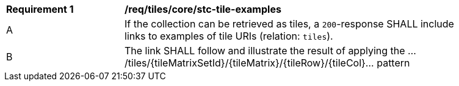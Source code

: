 [[req_tiles_core_stc-tile-examples]]
[width="90%",cols="2,6a"]
|===
^|*Requirement {counter:rec-id}* |*/req/tiles/core/stc-tile-examples*
^|A |If the collection can be retrieved as tiles, a `200`-response SHALL include links to examples of tile URIs (relation: `tiles`).
^|B |The link SHALL follow and illustrate the result of applying the .../tiles/{tileMatrixSetId}/{tileMatrix}/{tileRow}/{tileCol}... pattern
|===
